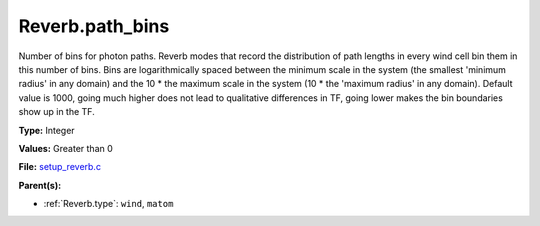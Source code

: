 Reverb.path_bins
================
Number of bins for photon paths. Reverb modes that record the distribution of
path lengths in every wind cell bin them in this number of bins. Bins are
logarithmically spaced between the minimum scale in the system (the smallest
'minimum radius' in any domain) and the 10 * the maximum scale in the system
(10 * the 'maximum radius' in any domain). Default value is 1000, going much
higher does not lead to qualitative differences in TF, going lower makes the
bin boundaries show up in the TF.

**Type:** Integer

**Values:** Greater than 0

**File:** `setup_reverb.c <https://github.com/agnwinds/python/blob/master/source/setup_reverb.c>`_


**Parent(s):**

* :ref:`Reverb.type`: ``wind``, ``matom``


